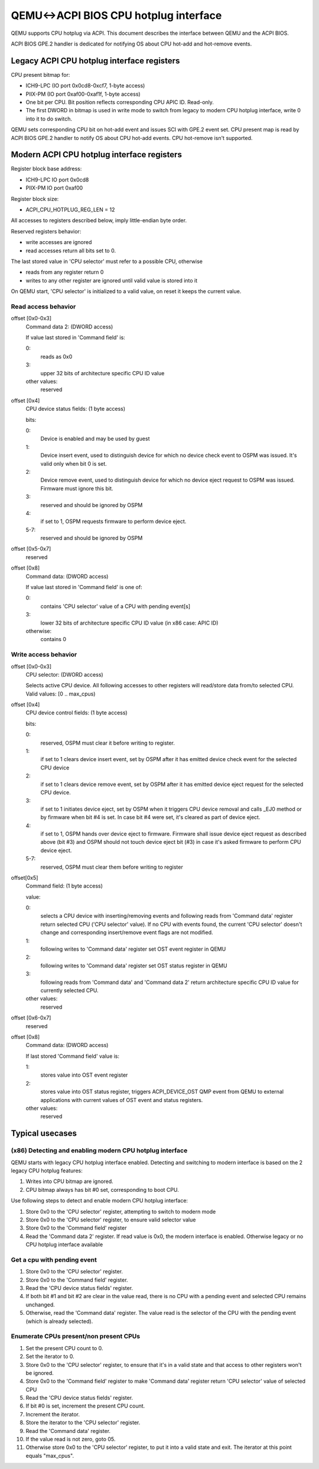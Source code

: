 QEMU<->ACPI BIOS CPU hotplug interface
======================================

QEMU supports CPU hotplug via ACPI. This document
describes the interface between QEMU and the ACPI BIOS.

ACPI BIOS GPE.2 handler is dedicated for notifying OS about CPU hot-add
and hot-remove events.


Legacy ACPI CPU hotplug interface registers
-------------------------------------------

CPU present bitmap for:

- ICH9-LPC (IO port 0x0cd8-0xcf7, 1-byte access)
- PIIX-PM  (IO port 0xaf00-0xaf1f, 1-byte access)
- One bit per CPU. Bit position reflects corresponding CPU APIC ID. Read-only.
- The first DWORD in bitmap is used in write mode to switch from legacy
  to modern CPU hotplug interface, write 0 into it to do switch.

QEMU sets corresponding CPU bit on hot-add event and issues SCI
with GPE.2 event set. CPU present map is read by ACPI BIOS GPE.2 handler
to notify OS about CPU hot-add events. CPU hot-remove isn't supported.


Modern ACPI CPU hotplug interface registers
-------------------------------------------

Register block base address:

- ICH9-LPC IO port 0x0cd8
- PIIX-PM  IO port 0xaf00

Register block size:

- ACPI_CPU_HOTPLUG_REG_LEN = 12

All accesses to registers described below, imply little-endian byte order.

Reserved registers behavior:

- write accesses are ignored
- read accesses return all bits set to 0.

The last stored value in 'CPU selector' must refer to a possible CPU, otherwise

- reads from any register return 0
- writes to any other register are ignored until valid value is stored into it

On QEMU start, 'CPU selector' is initialized to a valid value, on reset it
keeps the current value.

Read access behavior
^^^^^^^^^^^^^^^^^^^^

offset [0x0-0x3]
  Command data 2: (DWORD access)

  If value last stored in 'Command field' is:

  0:
    reads as 0x0
  3:
    upper 32 bits of architecture specific CPU ID value
  other values:
    reserved

offset [0x4]
  CPU device status fields: (1 byte access)

  bits:

  0:
    Device is enabled and may be used by guest
  1:
    Device insert event, used to distinguish device for which
    no device check event to OSPM was issued.
    It's valid only when bit 0 is set.
  2:
    Device remove event, used to distinguish device for which
    no device eject request to OSPM was issued. Firmware must
    ignore this bit.
  3:
    reserved and should be ignored by OSPM
  4:
    if set to 1, OSPM requests firmware to perform device eject.
  5-7:
    reserved and should be ignored by OSPM

offset [0x5-0x7]
  reserved

offset [0x8]
  Command data: (DWORD access)

  If value last stored in 'Command field' is one of:

  0:
    contains 'CPU selector' value of a CPU with pending event[s]
  3:
    lower 32 bits of architecture specific CPU ID value
    (in x86 case: APIC ID)
  otherwise:
    contains 0

Write access behavior
^^^^^^^^^^^^^^^^^^^^^

offset [0x0-0x3]
  CPU selector: (DWORD access)

  Selects active CPU device. All following accesses to other
  registers will read/store data from/to selected CPU.
  Valid values: [0 .. max_cpus)

offset [0x4]
  CPU device control fields: (1 byte access)

  bits:

  0:
    reserved, OSPM must clear it before writing to register.
  1:
    if set to 1 clears device insert event, set by OSPM
    after it has emitted device check event for the
    selected CPU device
  2:
    if set to 1 clears device remove event, set by OSPM
    after it has emitted device eject request for the
    selected CPU device.
  3:
    if set to 1 initiates device eject, set by OSPM when it
    triggers CPU device removal and calls _EJ0 method or by firmware
    when bit #4 is set. In case bit #4 were set, it's cleared as
    part of device eject.
  4:
    if set to 1, OSPM hands over device eject to firmware.
    Firmware shall issue device eject request as described above
    (bit #3) and OSPM should not touch device eject bit (#3) in case
    it's asked firmware to perform CPU device eject.
  5-7:
    reserved, OSPM must clear them before writing to register

offset[0x5]
  Command field: (1 byte access)

  value:

  0:
    selects a CPU device with inserting/removing events and
    following reads from 'Command data' register return
    selected CPU ('CPU selector' value).
    If no CPU with events found, the current 'CPU selector' doesn't
    change and corresponding insert/remove event flags are not modified.

  1:
    following writes to 'Command data' register set OST event
    register in QEMU
  2:
    following writes to 'Command data' register set OST status
    register in QEMU
  3:
    following reads from 'Command data' and 'Command data 2' return
    architecture specific CPU ID value for currently selected CPU.
  other values:
    reserved

offset [0x6-0x7]
  reserved

offset [0x8]
  Command data: (DWORD access)

  If last stored 'Command field' value is:

  1:
    stores value into OST event register
  2:
    stores value into OST status register, triggers
    ACPI_DEVICE_OST QMP event from QEMU to external applications
    with current values of OST event and status registers.
  other values:
    reserved

Typical usecases
----------------

(x86) Detecting and enabling modern CPU hotplug interface
^^^^^^^^^^^^^^^^^^^^^^^^^^^^^^^^^^^^^^^^^^^^^^^^^^^^^^^^^

QEMU starts with legacy CPU hotplug interface enabled. Detecting and
switching to modern interface is based on the 2 legacy CPU hotplug features:

#. Writes into CPU bitmap are ignored.
#. CPU bitmap always has bit #0 set, corresponding to boot CPU.

Use following steps to detect and enable modern CPU hotplug interface:

#. Store 0x0 to the 'CPU selector' register, attempting to switch to modern mode
#. Store 0x0 to the 'CPU selector' register, to ensure valid selector value
#. Store 0x0 to the 'Command field' register
#. Read the 'Command data 2' register.
   If read value is 0x0, the modern interface is enabled.
   Otherwise legacy or no CPU hotplug interface available

Get a cpu with pending event
^^^^^^^^^^^^^^^^^^^^^^^^^^^^

#. Store 0x0 to the 'CPU selector' register.
#. Store 0x0 to the 'Command field' register.
#. Read the 'CPU device status fields' register.
#. If both bit #1 and bit #2 are clear in the value read, there is no CPU
   with a pending event and selected CPU remains unchanged.
#. Otherwise, read the 'Command data' register. The value read is the
   selector of the CPU with the pending event (which is already selected).

Enumerate CPUs present/non present CPUs
^^^^^^^^^^^^^^^^^^^^^^^^^^^^^^^^^^^^^^^

#. Set the present CPU count to 0.
#. Set the iterator to 0.
#. Store 0x0 to the 'CPU selector' register, to ensure that it's in
   a valid state and that access to other registers won't be ignored.
#. Store 0x0 to the 'Command field' register to make 'Command data'
   register return 'CPU selector' value of selected CPU
#. Read the 'CPU device status fields' register.
#. If bit #0 is set, increment the present CPU count.
#. Increment the iterator.
#. Store the iterator to the 'CPU selector' register.
#. Read the 'Command data' register.
#. If the value read is not zero, goto 05.
#. Otherwise store 0x0 to the 'CPU selector' register, to put it
   into a valid state and exit.
   The iterator at this point equals "max_cpus".
